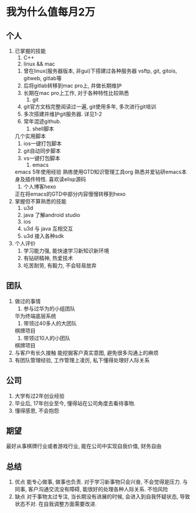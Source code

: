 #+STARTUP: overview
* 我为什么值每月2万
** 个人
   1. 已掌握的技能
      1) C++
      2) linux && mac
	 1) 曾在linux(服务器版本, 非gui)下搭建过各种服务器 vsftp, git, gitois, gitweb, gitlab等
	 2) 后将gitlab转移到mac pro上, 并做长期维护
	 3) 长期在mac pro上工作, 对于各种特性比较熟悉
      3) git
	 1) git官方文档完整阅读过一遍, git使用多年, 多次进行git培训
	 2) 多次搭建并维护git服务器. 详见1-2
	 3) 常年混迹github. 
      4) shell脚本
	 几个实用脚本
	 1) ios一键打包脚本
	 2) git自动同步脚本
	 3) vs一键打包脚本
      5) emacs
	 emacs 5年使用经验
	 熟练使用GTD知识管理工具org
	 熟悉并爱钻研emacs本身及插件特性. 喜欢读elisp源码
      6) 个人博客hexo
	 正在将emacs的GTD中部分内容慢慢转移到hexo
   2. 掌握但不算熟悉的技能
      1) u3d
      2) java  了解android studio
      3) ios
      4) u3d 与 java 互相交互
      5) u3d 接入各种sdk
   3. 个人评价
      1) 学习能力强, 能快速学习新知识新环境
      2) 有钻研精神, 热爱技术
      3) 吃苦耐劳, 有毅力, 不会轻易放弃

** 团队
   1. 做过的事情
      1) 参与过华为的小组团队
	 华为终端底层系统
      2) 带领过40多人的大团队
	 棋牌项目
      3) 带领过10人的小团队
	 棋牌项目
   2. 与客户有长久接触
      能挖掘客户真实意图, 避免很多沟通上的麻烦
   3. 有团队管理经验, 工作管理上凌厉, 私下懂得处理好人际关系

** 公司
   1. 大学有过2年创业经验
   2. 毕业后, 17年创业至今, 懂得站在公司角度去看待事物.
   3. 懂得感恩, 不会抱怨

** 期望
   最好从事棋牌行业或者游戏行业,
   能在公司中实现自我价值, 财务自由

** 总结
   1. 优点
      能专心做事, 做事也负责. 对于学习新事物只会兴奋, 不会觉得是压力.
      与同事, 客户沟通交流没有障碍, 能很好的处理各种人际关系.
      不怕风险
   2. 缺点
      对于事物太过专注, 当长期没有进展的时候, 会进入到自我怀疑状态, 导致状态不对. 在自我调整方面需要改进.

